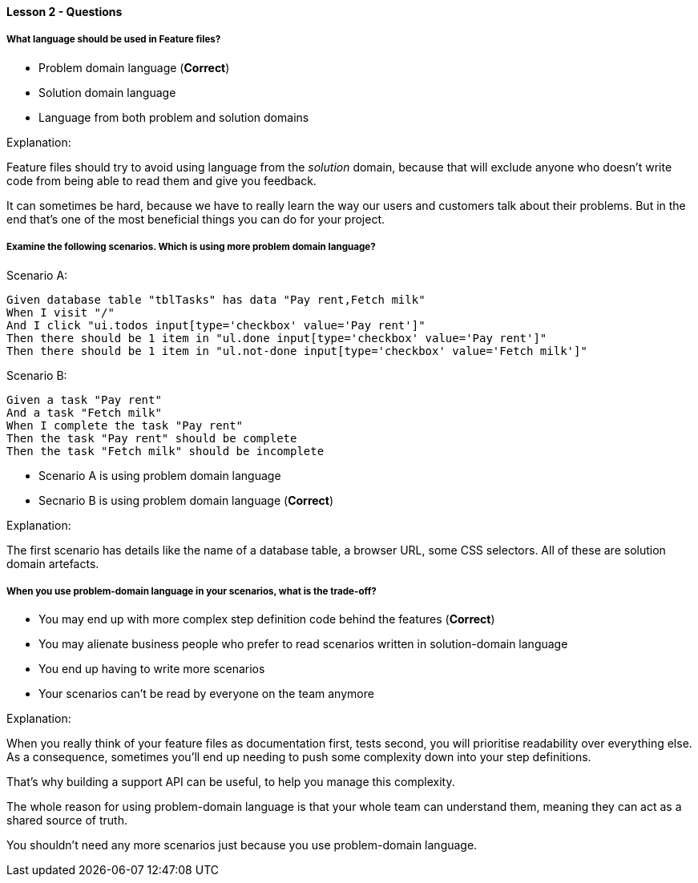 ==== Lesson 2 - Questions

===== What language should be used in Feature files?

* Problem domain language (*Correct*)
* Solution domain language
* Language from both problem and solution domains

Explanation:

Feature files should try to avoid using language from the _solution_ domain, because that will exclude anyone who doesn't write code from being able to read them and give you feedback.

It can sometimes be hard, because we have to really learn the way our users and customers talk about their problems. But in the end that's one of the most beneficial things you can do for your project.

===== Examine the following scenarios. Which is using more problem domain language?

Scenario A:

```
Given database table "tblTasks" has data "Pay rent,Fetch milk"
When I visit "/"
And I click "ui.todos input[type='checkbox' value='Pay rent']"
Then there should be 1 item in "ul.done input[type='checkbox' value='Pay rent']"
Then there should be 1 item in "ul.not-done input[type='checkbox' value='Fetch milk']"
```

Scenario B:

```
Given a task "Pay rent"
And a task "Fetch milk"
When I complete the task "Pay rent"
Then the task "Pay rent" should be complete
Then the task "Fetch milk" should be incomplete
```

* Scenario A is using problem domain language
* Secnario B is using problem domain language (*Correct*)

Explanation:

The first scenario has details like the name of a database table, a browser URL, some CSS selectors. All of these are solution domain artefacts.

===== When you use problem-domain language in your scenarios, what is the trade-off?

* You may end up with more complex step definition code behind the features (*Correct*)
* You may alienate business people who prefer to read scenarios written in solution-domain language
* You end up having to write more scenarios
* Your scenarios can't be read by everyone on the team anymore

Explanation:

When you really think of your feature files as documentation first, tests second, you will prioritise readability over everything else. As a consequence, sometimes you'll end up needing to push some complexity down into your step definitions.

That's why building a support API can be useful, to help you manage this complexity.

The whole reason for using problem-domain language is that your whole team can understand them, meaning they can act as a shared source of truth.

You shouldn't need any more scenarios just because you use problem-domain language.